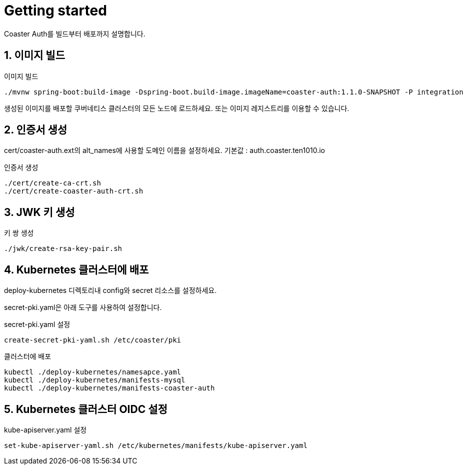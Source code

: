= Getting started

Coaster Auth를 빌드부터 배포까지 설명합니다.

== 1. 이미지 빌드

.이미지 빌드
[source,shell]
----
./mvnw spring-boot:build-image -Dspring-boot.build-image.imageName=coaster-auth:1.1.0-SNAPSHOT -P integration
----

생성된 이미지를 배포할 쿠버네티스 클러스터의 모든 노드에 로드하세요. 또는 이미지 레지스트리를 이용할 수 있습니다.

== 2. 인증서 생성

cert/coaster-auth.ext의 alt_names에 사용할 도메인 이름을 설정하세요. 기본값 : auth.coaster.ten1010.io

.인증서 생성
[source,shell]
----
./cert/create-ca-crt.sh
./cert/create-coaster-auth-crt.sh
----

== 3. JWK 키 생성

.키 쌍 생성
[source,shell]
----
./jwk/create-rsa-key-pair.sh
----

== 4. Kubernetes 클러스터에 배포

deploy-kubernetes 디렉토리내 config와 secret 리소스를 설정하세요.

secret-pki.yaml은 아래 도구를 사용하여 설정합니다.

.secret-pki.yaml 설정
[source,shell]
----
create-secret-pki-yaml.sh /etc/coaster/pki
----

.클러스터에 배포
[source,shell]
----
kubectl ./deploy-kubernetes/namesapce.yaml
kubectl ./deploy-kubernetes/manifests-mysql
kubectl ./deploy-kubernetes/manifests-coaster-auth
----

== 5. Kubernetes 클러스터 OIDC 설정

.kube-apiserver.yaml 설정
[source,shell]
----
set-kube-apiserver-yaml.sh /etc/kubernetes/manifests/kube-apiserver.yaml
----
